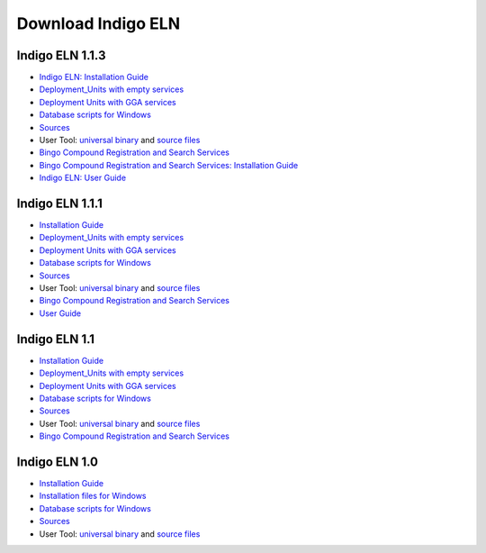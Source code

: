 Download Indigo ELN
===================

Indigo ELN 1.1.3
----------------

-  `Indigo ELN: Installation
   Guide <http://www.epam.com/content/dam/epam/open-source/library/indigo-eln-1.1.3/Indigo%20ELN%201.1.3%20Installation%20Guide.pdf>`__
-  `Deployment\_Units with empty
   services <http://www.epam.com/content/dam/epam/open-source/library/indigo-eln-1.1.3/IndigoELN1.1.3_Deployment_Units_with_empty_services.zip>`__
-  `Deployment Units with GGA
   services <http://www.epam.com/content/dam/epam/open-source/library/indigo-eln-1.1.3/IndigoELN1.1.3_Deployment_Units_with_GGA_services.zip>`__
-  `Database scripts for
   Windows <http://www.epam.com/content/dam/epam/open-source/library/indigo-eln-1.1.3/IndigoELN1.1.3_Database_Scripts.zip>`__
-  `Sources <http://www.epam.com/content/dam/epam/open-source/library/indigo-eln-1.1.3/IndigoELN1.1.3_Sources.zip>`__
-  User Tool: `universal
   binary <http://www.epam.com/content/dam/epam/open-source/library/indigo-eln-1.1.3/UsersToolForIndigoELN-bin.zip>`__
   and `source
   files <http://www.epam.com/content/dam/epam/open-source/library/indigo-eln-1.1.3/UsersToolForIndigoELN-src.zip>`__
-  `Bingo Compound Registration and Search
   Services <http://www.epam.com/content/dam/epam/open-source/library/indigo-eln-1.1.3/IndigoELN1.1.3_CRS.zip>`__
-  `Bingo Compound Registration and Search Services: Installation
   Guide <http://www.epam.com/content/dam/epam/open-source/library/indigo-eln-1.1.3/Indigo%20ELN%201.1.3%20CRS%20Installation%20Guide.pdf>`__
-  `Indigo ELN: User
   Guide <http://www.epam.com/content/dam/epam/open-source/library/indigo-eln-1.1.3/Indigo%20ELN%20User%20Guide.pdf>`__

Indigo ELN 1.1.1
----------------

-  `Installation
   Guide <http://www.epam.com/content/dam/epam/open-source/library/indigo-eln-1.1.1/Indigo%20ELN%201.1.1%20Installation%20Guide.pdf>`__
-  `Deployment\_Units with empty
   services <http://www.epam.com/content/dam/epam/open-source/library/indigo-eln-1.1.1/IndigoELN1.1.1_Deployment_Units_with_empty_services.zip>`__
-  `Deployment Units with GGA
   services <http://www.epam.com/content/dam/epam/open-source/library/indigo-eln-1.1.1/IndigoELN1.1.1_Deployment_Units_with_GGA_services.zip>`__
-  `Database scripts for
   Windows <http://www.epam.com/content/dam/epam/open-source/library/indigo-eln-1.1.1/IndigoELN1.1.1_Database_scripts_for_Windows.zip>`__
-  `Sources <http://www.epam.com/content/dam/epam/open-source/library/indigo-eln-1.1.1/IndigoELN1.1.1_Sources.zip>`__
-  User Tool: `universal
   binary <http://www.epam.com/content/dam/epam/open-source/library/indigo-eln-1.1.1/UsersToolForIndigoELN-bin.zip>`__
   and `source
   files <http://www.epam.com/content/dam/epam/open-source/library/indigo-eln-1.1.1/UsersToolForIndigoELN-src.zip>`__
-  `Bingo Compound Registration and Search
   Services <http://www.epam.com/content/dam/epam/open-source/library/indigo-eln-1.1.1/indigo-eln-crs.zip>`__
-  `User
   Guide <http://www.epam.com/content/dam/epam/open-source/library/indigo-eln-1.1.1/Indigo%20ELN%20User%20Guide.pdf>`__

Indigo ELN 1.1
--------------

-  `Installation
   Guide <http://www.epam.com/content/dam/epam/open-source/library/indigo-eln-1.1/Indigo%20ELN%201.1%20Installation%20Guide.pdf>`__
-  `Deployment\_Units with empty
   services <http://www.epam.com/content/dam/epam/open-source/library/indigo-eln-1.1/IndigoELN1.1_Deployment_Units_with_empty_services.zip>`__
-  `Deployment Units with GGA
   services <http://www.epam.com/content/dam/epam/open-source/library/indigo-eln-1.1/IndigoELN1.1_Deployment_Units_with_GGA_services.zip>`__
-  `Database scripts for
   Windows <http://www.epam.com/content/dam/epam/open-source/library/indigo-eln-1.1/IndigoELN1.1_Database_scripts_for_Windows.zip>`__
-  `Sources <http://www.epam.com/content/dam/epam/open-source/library/indigo-eln-1.1/IndigoELN1.1_Sources.zip>`__
-  User Tool: `universal
   binary <http://www.epam.com/content/dam/epam/open-source/library/indigo-eln-1.1/UsersToolForIndigoELN-bin.zip>`__
   and `source
   files <http://www.epam.com/content/dam/epam/open-source/library/indigo-eln-1.1/UsersToolForIndigoELN-src.zip>`__
-  `Bingo Compound Registration and Search
   Services <http://www.epam.com/content/dam/epam/open-source/library/indigo-eln-1.1/indigo-eln-crs.zip>`__

Indigo ELN 1.0
--------------

-  `Installation
   Guide <http://www.epam.com/content/dam/epam/open-source/library/indigo-eln-1.0/Indigo%20ELN%20Installation%20Guide.pdf>`__
-  `Installation files for
   Windows <http://www.epam.com/content/dam/epam/open-source/library/indigo-eln-1.0/IndigoELN1.0_Sources_for_Windows.zip>`__
-  `Database scripts for
   Windows <http://www.epam.com/content/dam/epam/open-source/library/indigo-eln-1.0/IndigoELN1.0_Database_scripts_for_Windows.zip>`__
-  `Sources <http://www.epam.com/content/dam/epam/open-source/library/IndigoELN1.0_ALL_Sources_for_Windows.zip>`__
-  User Tool: `universal
   binary <http://www.epam.com/content/dam/epam/open-source/library/indigo-eln-1.0/UsersToolForIndigoELN.zip>`__
   and `source
   files <http://www.epam.com/content/dam/epam/open-source/library/indigo-eln-1.0/UsersToolForIndigoELN_src.zip>`__

